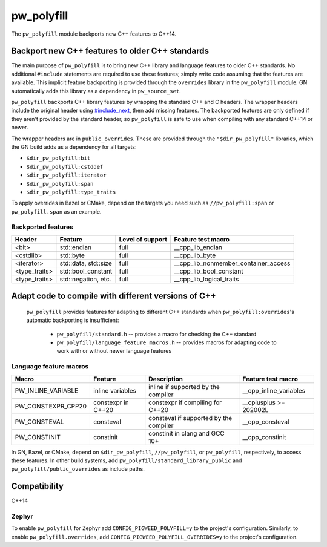 .. _module-pw_polyfill:

===========
pw_polyfill
===========
The ``pw_polyfill`` module backports new C++ features to C++14.

------------------------------------------------
Backport new C++ features to older C++ standards
------------------------------------------------
The main purpose of ``pw_polyfill`` is to bring new C++ library and language
features to older C++ standards. No additional ``#include`` statements are
required to use these features; simply write code assuming that the features are
available. This implicit feature backporting is provided through the
``overrides`` library in the ``pw_polyfill`` module. GN automatically adds this
library as a dependency in ``pw_source_set``.

``pw_polyfill`` backports C++ library features by wrapping the standard C++ and
C headers. The wrapper headers include the original header using
`#include_next <https://gcc.gnu.org/onlinedocs/cpp/Wrapper-Headers.html>`_, then
add missing features. The backported features are only defined if they aren't
provided by the standard header, so ``pw_polyfill`` is safe to use when
compiling with any standard C++14 or newer.

The wrapper headers are in ``public_overrides``. These are provided through the
``"$dir_pw_polyfill"`` libraries, which the GN build adds as a
dependency for all targets:

* ``$dir_pw_polyfill:bit``
* ``$dir_pw_polyfill:cstddef``
* ``$dir_pw_polyfill:iterator``
* ``$dir_pw_polyfill:span``
* ``$dir_pw_polyfill:type_traits``

To apply overrides in Bazel or CMake, depend on the targets you need such as
``//pw_polyfill:span`` or ``pw_polyfill.span`` as an example.

Backported features
===================
==================  ================================  ===============================  ========================================
Header              Feature                           Level of support                 Feature test macro
==================  ================================  ===============================  ========================================
<bit>               std::endian                       full                             __cpp_lib_endian
<cstdlib>           std::byte                         full                             __cpp_lib_byte
<iterator>          std::data, std::size              full                             __cpp_lib_nonmember_container_access
<type_traits>       std::bool_constant                full                             __cpp_lib_bool_constant
<type_traits>       std::negation, etc.               full                             __cpp_lib_logical_traits
==================  ================================  ===============================  ========================================

----------------------------------------------------
Adapt code to compile with different versions of C++
----------------------------------------------------
 ``pw_polyfill`` provides features for adapting to different C++ standards when
 ``pw_polyfill:overrides``'s automatic backporting is insufficient:

  - ``pw_polyfill/standard.h`` -- provides a macro for checking the C++ standard
  - ``pw_polyfill/language_feature_macros.h`` -- provides macros for adapting
    code to work with or without newer language features

Language feature macros
=======================
======================  ================================  ========================================  ==========================
Macro                   Feature                           Description                               Feature test macro
======================  ================================  ========================================  ==========================
PW_INLINE_VARIABLE      inline variables                  inline if supported by the compiler       __cpp_inline_variables
PW_CONSTEXPR_CPP20      constexpr in C++20                constexpr if compiling for C++20          __cplusplus >= 202002L
PW_CONSTEVAL            consteval                         consteval if supported by the compiler    __cpp_consteval
PW_CONSTINIT            constinit                         constinit in clang and GCC 10+            __cpp_constinit
======================  ================================  ========================================  ==========================

In GN, Bazel, or CMake, depend on ``$dir_pw_polyfill``, ``//pw_polyfill``,
or ``pw_polyfill``, respectively, to access these features. In other build
systems, add ``pw_polyfill/standard_library_public`` and
``pw_polyfill/public_overrides`` as include paths.

-------------
Compatibility
-------------
C++14

Zephyr
======
To enable ``pw_polyfill`` for Zephyr add ``CONFIG_PIGWEED_POLYFILL=y`` to the
project's configuration. Similarly, to enable ``pw_polyfill.overrides``, add
``CONFIG_PIGWEED_POLYFILL_OVERRIDES=y`` to the project's configuration.
